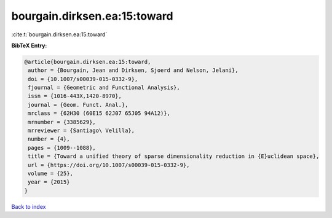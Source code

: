 bourgain.dirksen.ea:15:toward
=============================

:cite:t:`bourgain.dirksen.ea:15:toward`

**BibTeX Entry:**

.. code-block:: bibtex

   @article{bourgain.dirksen.ea:15:toward,
    author = {Bourgain, Jean and Dirksen, Sjoerd and Nelson, Jelani},
    doi = {10.1007/s00039-015-0332-9},
    fjournal = {Geometric and Functional Analysis},
    issn = {1016-443X,1420-8970},
    journal = {Geom. Funct. Anal.},
    mrclass = {62H30 (60E15 62J07 65J05 94A12)},
    mrnumber = {3385629},
    mrreviewer = {Santiago\ Velilla},
    number = {4},
    pages = {1009--1088},
    title = {Toward a unified theory of sparse dimensionality reduction in {E}uclidean space},
    url = {https://doi.org/10.1007/s00039-015-0332-9},
    volume = {25},
    year = {2015}
   }

`Back to index <../By-Cite-Keys.rst>`_

